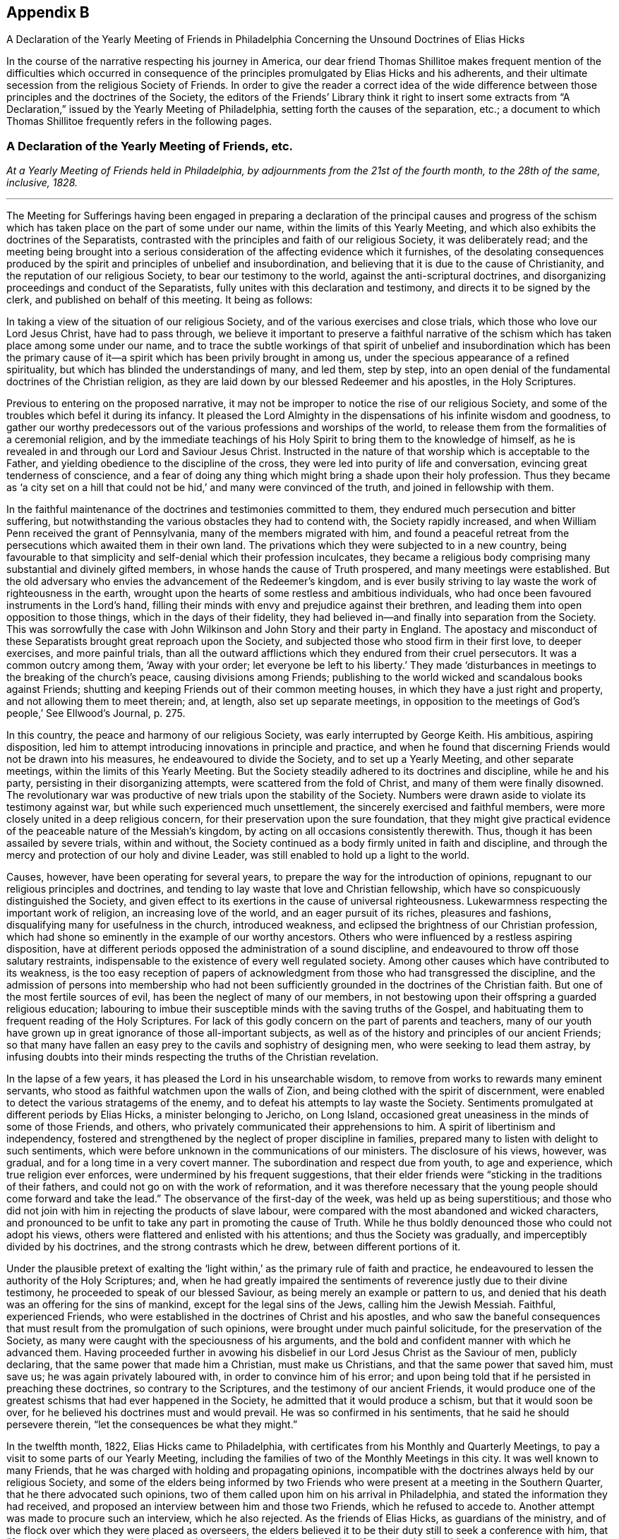 == Appendix B

[.chapter-subtitle--blurb]
A Declaration of the Yearly Meeting of Friends in Philadelphia
Concerning the Unsound Doctrines of Elias Hicks

In the course of the narrative respecting his journey in America,
our dear friend Thomas Shillitoe makes frequent mention of the difficulties which occurred
in consequence of the principles promulgated by Elias Hicks and his adherents,
and their ultimate secession from the religious Society of Friends.
In order to give the reader a correct idea of the wide difference
between those principles and the doctrines of the Society,
the editors of the Friends`' Library think it right to insert some extracts
from "`A Declaration,`" issued by the Yearly Meeting of Philadelphia,
setting forth the causes of the separation, etc.;
a document to which Thomas Shillitoe frequently refers in the following pages.

[.centered]
=== A Declaration of the Yearly Meeting of Friends, etc.

[.centered]
_At a Yearly Meeting of Friends held in Philadelphia,
by adjournments from the 21st of the fourth month,
to the 28th of the same, inclusive, 1828._

[.small-break]
'''

The Meeting for Sufferings having been engaged in preparing a declaration
of the principal causes and progress of the schism which has taken
place on the part of some under our name,
within the limits of this Yearly Meeting,
and which also exhibits the doctrines of the Separatists,
contrasted with the principles and faith of our religious Society,
it was deliberately read;
and the meeting being brought into a serious consideration
of the affecting evidence which it furnishes,
of the desolating consequences produced by the spirit
and principles of unbelief and insubordination,
and believing that it is due to the cause of Christianity,
and the reputation of our religious Society, to bear our testimony to the world,
against the anti-scriptural doctrines,
and disorganizing proceedings and conduct of the Separatists,
fully unites with this declaration and testimony,
and directs it to be signed by the clerk, and published on behalf of this meeting.
It being as follows:

In taking a view of the situation of our religious Society,
and of the various exercises and close trials,
which those who love our Lord Jesus Christ, have had to pass through,
we believe it important to preserve a faithful narrative of the
schism which has taken place among some under our name,
and to trace the subtle workings of that spirit of unbelief and insubordination which
has been the primary cause of it--a spirit which has been privily brought in among us,
under the specious appearance of a refined spirituality,
but which has blinded the understandings of many, and led them, step by step,
into an open denial of the fundamental doctrines of the Christian religion,
as they are laid down by our blessed Redeemer and his apostles, in the Holy Scriptures.

Previous to entering on the proposed narrative,
it may not be improper to notice the rise of our religious Society,
and some of the troubles which befel it during its infancy.
It pleased the Lord Almighty in the dispensations of his infinite wisdom and goodness,
to gather our worthy predecessors out of the various
professions and worships of the world,
to release them from the formalities of a ceremonial religion,
and by the immediate teachings of his Holy Spirit
to bring them to the knowledge of himself,
as he is revealed in and through our Lord and Saviour Jesus Christ.
Instructed in the nature of that worship which is acceptable to the Father,
and yielding obedience to the discipline of the cross,
they were led into purity of life and conversation,
evincing great tenderness of conscience,
and a fear of doing any thing which might bring a shade upon their holy profession.
Thus they became as '`a city set on a hill that could
not be hid,`' and many were convinced of the truth,
and joined in fellowship with them.

In the faithful maintenance of the doctrines and testimonies committed to them,
they endured much persecution and bitter suffering,
but notwithstanding the various obstacles they had to contend with,
the Society rapidly increased, and when William Penn received the grant of Pennsylvania,
many of the members migrated with him,
and found a peaceful retreat from the persecutions which awaited them in their own land.
The privations which they were subjected to in a new country,
being favourable to that simplicity and self-denial which their profession inculcates,
they became a religious body comprising many substantial and divinely gifted members,
in whose hands the cause of Truth prospered, and many meetings were established.
But the old adversary who envies the advancement of the Redeemer`'s kingdom,
and is ever busily striving to lay waste the work of righteousness in the earth,
wrought upon the hearts of some restless and ambitious individuals,
who had once been favoured instruments in the Lord`'s hand,
filling their minds with envy and prejudice against their brethren,
and leading them into open opposition to those things,
which in the days of their fidelity,
they had believed in--and finally into separation from the Society.
This was sorrowfully the case with John Wilkinson
and John Story and their party in England.
The apostacy and misconduct of these Separatists brought great reproach upon the Society,
and subjected those who stood firm in their first love, to deeper exercises,
and more painful trials,
than all the outward afflictions which they endured from their cruel persecutors.
It was a common outcry among them, '`Away with your order;
let everyone be left to his liberty.`' They made '`disturbances
in meetings to the breaking of the church`'s peace,
causing divisions among Friends;
publishing to the world wicked and scandalous books against Friends;
shutting and keeping Friends out of their common meeting houses,
in which they have a just right and property, and not allowing them to meet therein; and,
at length, also set up separate meetings,
in opposition to the meetings of God`'s people,`' See Ellwood`'s Journal, p. 275.

In this country, the peace and harmony of our religious Society,
was early interrupted by George Keith.
His ambitious, aspiring disposition,
led him to attempt introducing innovations in principle and practice,
and when he found that discerning Friends would not be drawn into his measures,
he endeavoured to divide the Society, and to set up a Yearly Meeting,
and other separate meetings, within the limits of this Yearly Meeting.
But the Society steadily adhered to its doctrines and discipline, while he and his party,
persisting in their disorganizing attempts, were scattered from the fold of Christ,
and many of them were finally disowned.
The revolutionary war was productive of new trials upon the stability of the Society.
Numbers were drawn aside to violate its testimony against war,
but while such experienced much unsettlement,
the sincerely exercised and faithful members,
were more closely united in a deep religious concern,
for their preservation upon the sure foundation,
that they might give practical evidence of the peaceable nature of the Messiah`'s kingdom,
by acting on all occasions consistently therewith.
Thus, though it has been assailed by severe trials, within and without,
the Society continued as a body firmly united in faith and discipline,
and through the mercy and protection of our holy and divine Leader,
was still enabled to hold up a light to the world.

Causes, however, have been operating for several years,
to prepare the way for the introduction of opinions,
repugnant to our religious principles and doctrines,
and tending to lay waste that love and Christian fellowship,
which have so conspicuously distinguished the Society,
and given effect to its exertions in the cause of universal righteousness.
Lukewarmness respecting the important work of religion, an increasing love of the world,
and an eager pursuit of its riches, pleasures and fashions,
disqualifying many for usefulness in the church, introduced weakness,
and eclipsed the brightness of our Christian profession,
which had shone so eminently in the example of our worthy ancestors.
Others who were influenced by a restless aspiring disposition,
have at different periods opposed the administration of a sound discipline,
and endeavoured to throw off those salutary restraints,
indispensable to the existence of every well regulated society.
Among other causes which have contributed to its weakness,
is the too easy reception of papers of acknowledgment
from those who had transgressed the discipline,
and the admission of persons into membership who had not been sufficiently
grounded in the doctrines of the Christian faith.
But one of the most fertile sources of evil, has been the neglect of many of our members,
in not bestowing upon their offspring a guarded religious education;
labouring to imbue their susceptible minds with the saving truths of the Gospel,
and habituating them to frequent reading of the Holy Scriptures.
For lack of this godly concern on the part of parents and teachers,
many of our youth have grown up in great ignorance of those all-important subjects,
as well as of the history and principles of our ancient Friends;
so that many have fallen an easy prey to the cavils and sophistry of designing men,
who were seeking to lead them astray,
by infusing doubts into their minds respecting the truths of the Christian revelation.

In the lapse of a few years, it has pleased the Lord in his unsearchable wisdom,
to remove from works to rewards many eminent servants,
who stood as faithful watchmen upon the walls of Zion,
and being clothed with the spirit of discernment,
were enabled to detect the various stratagems of the enemy,
and to defeat his attempts to lay waste the Society.
Sentiments promulgated at different periods by Elias Hicks,
a minister belonging to Jericho, on Long Island,
occasioned great uneasiness in the minds of some of those Friends, and others,
who privately communicated their apprehensions to him.
A spirit of libertinism and independency,
fostered and strengthened by the neglect of proper discipline in families,
prepared many to listen with delight to such sentiments,
which were before unknown in the communications of our ministers.
The disclosure of his views, however, was gradual,
and for a long time in a very covert manner.
The subordination and respect due from youth, to age and experience,
which true religion ever enforces, were undermined by his frequent suggestions,
that their elder friends were "`sticking in the traditions of their fathers,
and could not go on with the work of reformation,
and it was therefore necessary that the young people
should come forward and take the lead.`"
The observance of the first-day of the week, was held up as being superstitious;
and those who did not join with him in rejecting the products of slave labour,
were compared with the most abandoned and wicked characters,
and pronounced to be unfit to take any part in promoting the cause of Truth.
While he thus boldly denounced those who could not adopt his views,
others were flattered and enlisted with his attentions;
and thus the Society was gradually, and imperceptibly divided by his doctrines,
and the strong contrasts which he drew, between different portions of it.

Under the plausible pretext of exalting the '`light
within,`' as the primary rule of faith and practice,
he endeavoured to lessen the authority of the Holy Scriptures; and,
when he had greatly impaired the sentiments of reverence
justly due to their divine testimony,
he proceeded to speak of our blessed Saviour,
as being merely an example or pattern to us,
and denied that his death was an offering for the sins of mankind,
except for the legal sins of the Jews, calling him the Jewish Messiah.
Faithful, experienced Friends,
who were established in the doctrines of Christ and his apostles,
and who saw the baneful consequences that must result
from the promulgation of such opinions,
were brought under much painful solicitude, for the preservation of the Society,
as many were caught with the speciousness of his arguments,
and the bold and confident manner with which he advanced them.
Having proceeded further in avowing his disbelief
in our Lord Jesus Christ as the Saviour of men,
publicly declaring, that the same power that made him a Christian,
must make us Christians, and that the same power that saved him, must save us;
he was again privately laboured with, in order to convince him of his error;
and upon being told that if he persisted in preaching these doctrines,
so contrary to the Scriptures, and the testimony of our ancient Friends,
it would produce one of the greatest schisms that had ever happened in the Society,
he admitted that it would produce a schism, but that it would soon be over,
for he believed his doctrines must and would prevail.
He was so confirmed in his sentiments, that he said he should persevere therein,
"`let the consequences be what they might.`"

In the twelfth month, 1822, Elias Hicks came to Philadelphia,
with certificates from his Monthly and Quarterly Meetings,
to pay a visit to some parts of our Yearly Meeting,
including the families of two of the Monthly Meetings in this city.
It was well known to many Friends,
that he was charged with holding and propagating opinions,
incompatible with the doctrines always held by our religious Society,
and some of the elders being informed by two Friends
who were present at a meeting in the Southern Quarter,
that he there advocated such opinions,
two of them called upon him on his arrival in Philadelphia,
and stated the information they had received,
and proposed an interview between him and those two Friends,
which he refused to accede to.
Another attempt was made to procure such an interview, which he also rejected.
As the friends of Elias Hicks, as guardians of the ministry,
and of the flock over which they were placed as overseers,
the elders believed it to be their duty still to seek a conference with him,
that '`if any incorrect statement had been made, it might be speedily rectified,
or if true,
that he should be possessed of the concern and judgment of his
friends thereon.`' But after a time and place were fixed,
they failed in their brotherly attempt to obtain the proposed interview,
by his encouraging a number of his partizans to intrude themselves into the company.
The elders then addressed a letter to him,
declaring that they '`could not have religious unity with his conduct,
nor with the doctrines he was charged with promulgating.`' In a subsequent communication,
having the accounts of his unsoundness corroborated
by his public discourses in this city,
they state that they were '`fully and sorrowfully confirmed in the conclusion,
that he holds and is disseminating principles very different from
those which are held and maintained by our religious Society,
and that as he had closed the door against the brotherly
care and endeavours of the elders for his benefit,
and for the clearing our religious profession,
they think the subject ought to claim the weighty attention of his Friends at home.`'

From this period may be dated the regular organization of a party devoted to his interests.
Active exertions were used by those who have since stood
conspicuous among the promoters of the present separation,
to enlist every one they could, in favour of him and his opinions.
Unjust and unfounded representations were industriously spread throughout the Society,
in order to create a prejudice against those who could not conscientiously
approbate his conduct and anti-christian views,
especially against Friends in Philadelphia, who openly avowed their disunity with him.
Much animosity was manifested by his adherents,
and the false reports and opprobrious epithets,
applied to those who bore a faithful testimony against his principles and ministry,
gave ample proof of the origin and disorganizing tendency, of such doctrines.

Under these circumstances our Yearly Meeting convened in 1823.
Among the subjects which had claimed the attention of the Meeting for Sufferings,
they believed it proper as representatives of the Yearly Meeting,
to disclaim certain controversial essays, printed in a periodical paper at Wilmington,
Delaware, appearing to be written in the name of the Society,
but which contained sentiments incompatible with those it had always held and professed.
A short minute for the purpose was adopted and forwarded to the editor;
a few selections from the writings of Friends were
also prepared by a committee to accompany the minute,
showing our faith upon those controverted points of doctrine.
But the meeting deciding that the minute would be sufficient,
it was agreed to print the selections in a pamphlet, to be distributed to our members,
for the purpose of reminding them of those excellent
Christian principles which our forefathers held,
and suffered for.
When the minutes of the Meeting for Sufferings were read in the Yearly Meeting,
its authority to prepare those selections,
was questioned by some of those who have since separated from us;
many severe reflections were passed upon that body and much
disturbance created by the disaffected upon this occasion.
While some professed to admit,
that the sentiments contained in the extracts might be correct,
they unjustly charged the Meeting for Sufferings,
with attempting to impose a creed upon the Society;
others condemned the doctrines themselves, as contrary to Scripture,
reason and revelation,
although selected from works which had been repeatedly approved by the Society.
Great noise and confusion prevailed among them, and the meeting adjourned.
At the next sitting, one of the leaders of the disaffected party,
proposed that those extracts should be expunged from
the minutes of the Meeting for Sufferings;
but as this would have implied a disavowal of the doctrines they contained,
the meeting refused to accede to it.
The clamour and violence of the opposers was such,
that in order to obtain a state of quietude in the meeting,
Friends at length consented to direct the Meeting for Sufferings
to suspend the publication of the pamphlet,
which had been printed, and placed in the book room.
We have thought it right thus to rehearse the facts relating to this subject,
because they have been grossly misrepresented in various places,
and motives and designs attributed to Friends, which were not only untrue,
but absolutely unfounded.

Although the disaffected members denied the right of the Meeting for Sufferings
to prepare and publish extracts from the writings of our early Friends,
yet afterwards they themselves assumed the right of doing so,
and published a pamphlet of extracts,
the object of which was to support the doctrinal views of Elias Hicks.
In making their selections great injustice was done
to the authors from whose works they were taken,
material parts of sentences being omitted, and in some places words were introduced,
so as to change entirely the true meaning of the writer,
and even to make him contradict himself. In the progress
of this spirit of misrepresentation and division,
much labour was privately bestowed,
to convince individuals of the unsoundness of the doctrines preached by Elias Hicks,
and by some other ministers who had adopted his opinions,
and to show the desolating effects that would be produced by them upon the Society.
But such was the strength of prejudice against sound Friends,
that arguments or entreaties in most instances were unavailing,
and these endeavours to convince were often met with unkind reflections and criminations.

From the decided opposition which they had made to the dissemination of unsound principles,
it was apparent to the advocates of the '`new views,`' that the elders,
and members of the Meeting for Sufferings,
would present a great obstacle to their general adoption.
Unwearied efforts were therefore used to bring them into discredit,
and to alienate Friends from them; and after great exertion to accomplish this object,
a plan was projected for altering the discipline,
so as to make these appointments subject to frequent change.
Accordingly, in 1825, the project was introduced into one of the Quarterly Meetings,
where the disaffected party predominated, and a minute made,
'`contrary to the solid sense and judgment of many Friends,`' proposing
that all important appointments should be made for a limited time.
On its introduction to the Yearly Meeting, much discussion ensued,
in which the party urged their favourite measure, but the meeting decided,
that such a rule would be unsafe, and it was dismissed.

As a further means for spreading the views of the seceding party,
and giving strength to their cause, they widely circulated a volume of discourses,
delivered by Elias Hicks, in one of his visits within this Yearly Meeting,
which contain sentiments correspondent with those he had long been charged with holding,
directly repugnant to the glorious character of our Lord Jesus Christ,
as the Saviour and Redeemer of men, our Mediator and Advocate with the Father,
and also undervaluing the Holy Scriptures.
A periodical paper called the Berean, devoted to the same cause, was also set up,
and circulated among our members, in which was a series of essays,
openly attacking the acknowledged doctrines of Friends,
and tending to subvert their faith in the divinity of Christ,
and his propitiatory sacrifice for the sins of mankind;
by which we believe many have been turned into the paths of scepticism,
and thereby lost that true peace and assurance,
which are only found in the faith of the Gospel.
The lamentable effects of the principles disseminated by such publications,
became more and more obvious.
Accustomed to hear the sacred truths of Christian redemption called in question,
many lost that awe which those solemn subjects had heretofore inspired,
and allowed themselves the liberty of speaking upon
them in a light and very irreverent manner.
The arising and spreading of the power of Truth in our assemblies for divine worship,
was much obstructed by the spirit of unbelief;
and opposition increased among the disaffected to the administration of the discipline,
especially when it was likely to displace any of their own party.
In some meetings, where they had the control,
unjustifiable measures were adopted to promote party purposes,
thereby producing great distress and exercise to Friends.
Notwithstanding all their efforts,
they did not obtain that complete ascendency which their leaders anxiously desired.
Friends being enabled, through the merciful interposition of divine assistance,
to maintain their ground, with a good degree of firmness,
against the inroads of infidelity, and the flood of reproach and false accusations,
which was poured forth against them;
and the disaffected therefore determined to use some
further means to bring about a revolution.

[.offset]
+++[+++After some account of the Yearly Meeting held in Philadelphia, in 1827,
the "`Declaration`" proceeds:]

Having endeavoured to give a faithful narrative of some of the
prominent events which have marked the course of the present schism,
of which it is alleged that the promulgation of doctrines
subversive of the faith of our religious Society,
has been the primary cause,
it remains to exhibit these doctrines from works acknowledged by the Separatists,
and which they have widely circulated for the purpose of disseminating their views;
and also to contrast these doctrines,
with those which have been always held and professed by
the Society of Friends from its rise to the present day.
It should be distinctly recollected that in the first official document which they issued,
and in which they declare the grounds of their dissatisfaction with Friends,
the Separatists assert that '`doctrines held by one part of Society,
and which we believe to be sound and edifying,
are pronounced by the other part to be unsound and spurious.
From this has resulted a state of things,
that has proved destructive of peace and tranquillity,
and in which the fruits of love and condescension have been blasted,
and the comforts and enjoyments,
even of social interaction greatly diminished.`' The address containing this
declaration is signed by direction and on behalf of the meeting held on the 19th,
20th, and 21st of the fourth month, 1827,
by John Comly and nine other persons from different parts of our Yearly Meeting,
and we regard it as a candid acknowledgment that from those doctrines,
which Friends pronounce "`to be unsound and spurious,`" but which
the Separatists "`believe to be sound and edifying,`" have resulted
the difficulties in which the Society has been involved.

In their epistle issued in the sixth month following,
they further allege that '`faithful Friends in the ministry
were unjustly charged with preaching infidel doctrines,
denying the divinity of Christ,
and undervaluing the Scriptures.`' We know of no faithful
Friends against whom these charges have been advanced.
But there are those,
who not keeping in a state of humility and subjection to the cross of Christ,
which would have preserved them in the unity of the faith,
and in a willingness to endure suffering for the Gospel`'s sake,
have listened to the voice of the stranger, and being deceived by his transformations,
as the appearance of an angel of light,
they have by degrees lost their habitation in the blessed Truth,
and made shipwreck of faith and of a good conscience.
Some of these continuing to exercise the office of minister,
which they once acceptably occupied among us, have been led, step by step,
to broach doctrines which are subversive of the Christian faith,
and contrary to the doctrines and principles of our religious Society.
This defection, however, is not confined to those who were ministers,
but there are many others,
who hold and are engaged in propagating the same unsound sentiments.
Their various plans have been arranged and directed,
to procure the adoption of these sentiments, as the faith of the Society;
but disappointed at last by their failure,
and perceiving that Friends were increasingly alive to the importance
of preserving the Society from the dangerous effects of such doctrines,
the only alternative, in their view, was a complete severance from its communion.

We shall not attempt to trace their unsoundness through all its ramifications,
but we shall adduce evidence from their own works,
which we believe must conclusively prove,
that they deny the divinity of our Lord Jesus Christ,
that he is the Redeemer and Saviour of men,
our Propitiation and Mediator with the Father,
and also that they undervalue the Holy Scriptures.
The selections are chiefly taken from the discourses of Elias Hicks.
Most of their ministers inculcate the same opinions,
but we have confined ourselves to a few of those
discourses which are before the public in print.
Extracts are also made from the Berean,
periodical publication which the Separatists have circulated for several years,
as a standard work on the faith of the Society,
but which we believe has had a very pernicious effect
in leading astray many sincere-hearted people,
who were not aware of the poison that is insidiously conveyed through its pages.
This work, speaking of the volume of Elias Hicks`' discourses, already noticed, says,
'`it will make the traditional outside Christian startle, and the dreamers, high priests,
the scribes and pharisees of every denomination to gnash their teeth;
but the great body of the society on this continent,
of which this venerable minister is a member,
together with many other unshackled minds will set
their seals to the doctrines which it contains.
Vol. I. p. 398.`'

In accordance with this declaration,
several Monthly Meetings in which his adherents had the rule,
and who have since joined the new sect,
prepared and issued minutes expressive of their satisfaction with him and his doctrines.
But the attendance of Elias Hicks at the General Association of the Separatists,
held in this month at Green street, establishes beyond all doubt,
his unity with them in breaking their connection with the Society of Friends;
and by placing a record on their minutes of his presence,
and their satisfaction with his company, the Separatists, as a body,
have formally identified themselves with him and his anti-christian doctrines,
a declaration of which he openly made in very palpable terms,
in one of their largest meetings on the preceding day.

We shall proceed with the extracts,
commencing with their opinions respecting the Holy Scriptures:

Elias Hicks says, "`If the Scriptures were absolutely necessary,
he had power to communicate them to all the nations of the earth,
for he had his way as a path in the clouds:
he knows how to deal out to all his rational children.
But they were not necessary, and perhaps not suited to any other people,
than they to whom they were written.`"
Philadelphia Sermons, p. 119.

"`One would suppose that to a rational mind,
the hearing and reading of the instructive parables of Jesus would have
a tendency to reform and turn men about to truth and lead them on in it.
But they have no such effect.`"
Ibid. p. 129.

"`They have been so bound up in the letter, that they think they must attend to it,
to the exclusion of everything else.
Here is an abominable idol worship, of a thing without any life at all, a dead monument.`"
Ibid p. 139.

"`The great and only thing needful then is, to turn inward,
and turn our back upon the letter, for it is all shadow.`"
Ibid. p. 225.

"`Now the book we read in says, '`Search the Scriptures,`' but this is incorrect,
we must all see it is incorrect;
because we have all reason to believe they read the Scriptures,
and hence they accused Jesus of being an impostor.`"
Ibid. p. 314.

"`He +++[+++Jesus]
does not move us in the least degree to any book, or writing whatever,
but leaves everything outward entirely behind as having passed by,
for he abolished all external evidence,
as not being capable of bringing about salvation to the soul.`"
See Quaker; Elias Hicks`'s sermon, vol.
II. p. 264.

"`No experience will ever be worth any thing to us, which is not our own experience,
begotten through the influence of the blessed spirit of God.`"
N+++.+++ York Sermons, p. 123.

Thomas Wetherald, at an irregular meeting held at Green street, says,
"`And I want us therefore, in our investigation of spiritual things,
to bring spiritual evidence to prove spiritual truths.
Let us attend to spiritual reflections, and not be looking to the Scriptures,
and to the systems of men, and to the words of preachers;
for all these being of an external character, can only form an _ignis fatuus_,
which '`leads to bewilder and dazzles to blind.`'`" Quaker, vol. II. p. 217.

In accordance with the above sentiments concerning the Holy Scriptures, the Berean says,
"`In vain does any man quote the Scriptures as authority for his opinions;
for if they have not been immediately revealed to his own mind by the Holy Spirit,
they deserve no better name as it respects him, than speculations.`"
Vol. II. p. 211.

"`Those revelations were for other times and other states, and not for us.
They belong to those to whom they were immediately revealed.
And that, and only that, which is immediately revealed to us,
belongs in like manner to us and to us only.`"
Ibid. p. 212.

"`Now the revelations respecting the nature of god, which were made to the Israelites,
are true when viewed as in connection with,
and as having relation to their spiritual condition; but to any other state,
they are not true; therefore such revelations abstractedly taken,
are not true in themselves are not the truth of god.`"
Ibid. Vol. I. p. 403.

We could select many other passages derogatory to the Holy Scriptures,
but these are sufficient to show the contemptuous manner in which
they are spoken of by the Separatists and their ministers.
They assert that they are not necessary, and perhaps not suited to any other people,
than those to whom they were written; they are a thing without any life at all,
a dead monument, all shadow, upon which we should turn our backs;
that the direction of our Lord to search them is not correct;
that his parables have no such effect as a tendency
to reform and turn men about to Truth;
that in vain does any man quote the Scriptures as authority for his opinions;
that without immediate revelation they are no better than speculations;
that they only form an _ignis fatuus_ which leads to bewilder, and dazzles to blind;
that no experience will ever be worth anything to us which is not our own experience,
and that that only belongs to us which is immediately revealed to us;
and that the revelations which were made to the Israelites respecting the nature of God,
are not true in themselves; are not the truth of God.

We are not surprised that persons holding the opinions which they do,
relating to the great truths of Christian redemption,
should undervalue and endeavour to destroy the authority of the Holy Scriptures.
For so long as they are admitted to be a test of doctrine,
all their pretended revelations which contradict the testimony of the Sacred Record,
are properly condemned as '`unsound and spurious.`' But
we could not have supposed that at this enlightened day,
when their divine authority has been so abundantly confirmed,
by the accomplishment of the ancient prophecies,
and in the experience of the true Christian,
that any of the professed believers of the '`light within`' would dare to assert,
that those divine revelations respecting the nature of God, are not true in themselves,
are not the truth of God.
It is an affecting proof of the dreadful consequences
of a spirit of scepticism and unbelief,
that they should become so darkened as to speak in this irreverent
manner of those weighty truths revealed to the Lord`'s servants,
to whom he condescended to speak as face to face.

The Society of Friends have always fully believed in the
authenticity and divine authority of the Holy Scriptures,
and acknowledge them to be the only fit outward test of doctrines,
having been dictated by the Holy Spirit of God, which cannot err.
They are profitable for doctrine, for reproof, for correction,
for instruction in righteousness, that the man of God may be perfect,
thoroughly furnished unto all good works; and are able to make wise unto salvation,
through faith which is in Christ Jesus; and whatever any teach or do contrary thereto,
they reject as a delusion.
Under a profession of exalting the light of Christ as the immediate means of salvation,
which is a doctrine most fully believed by us, some have undervalued the Holy Scriptures,
as being unnecessary to the Christian.
It is contrary to the practice of the Society to speak of them in any such terms.
We esteem them a great blessing to the church,
and desire to cultivate feelings of gratitude to the Great Disposer of events,
for preserving them through various revolutions and vicissitudes,
being fully persuaded that the more we become obedient to
the manifestations of the light of Christ in the heart,
the more precious and valuable are those inestimable writings to us.

In proof that these have been the sentiments of the Society from the beginning,
we shall adduce the testimony of Robert Barclay and William Penn.
In his [.book-title]#Apology# for the principles and doctrines of the people called Quakers,
which we have always owned as a declaration of our faith, Robert Barclay says,

[quote]
____
In this respect above mentioned then,
we have shown what service and use the Holy Scriptures, as managed in and by the Spirit,
are of to the church of God; wherefore we do account them a secondary rule.
Moreover because they are commonly acknowledged by all to
have been written by the dictates of the Holy Spirit,
and that the errors which may be supposed by the injury of times to have slipped in,
are not such but that there is a sufficient clear testimony
left to all the essentials of the Christian faith;
we do look upon them as the only fit outward judge of controversies among Christians;
and that whatsoever doctrine is contrary unto their testimony,
may therefore justly be rejected as false.
And for our parts we are very willing that all our
doctrines and practices be tried by them;
which we never refused, nor ever shall, in all controversies with our adversaries,
as the judge and test.
We shall also be very willing to admit it as a positive certain maxim,
that whatsoever any do, pretending to the Spirit, which is contrary to the Scriptures,
be accounted and reckoned a delusion of the devil. --p. 99.
____

William Penn,
in his [.book-title]#Testimony to the Truth,# after stating
some groundless charges made against Friends,
respecting their belief in the Holy Scriptures, says,

[quote]
____
Whereas we in truth and sincerity believe them to be of divine authority,
given by the inspiration of God through holy men, they speaking or writing them,
as they were moved by the Holy Spirit;
that they are a declaration of those things most surely believed by the primitive Christians,
and that as they contain the mind and will of God, and are his commands to us,
so they in that respect are his declaratory word; and therefore are obligatory on us,
and are profitable for doctrine, reproof, correction and instruction in righteousness,
that the man of God may be perfect, and thoroughly furnished to every good work.
No, after all, so unjust is the charge +++[+++preferring our own books, etc.]
and so remote from our belief concerning the Holy Scriptures, that we both love, honour,
and prefer them, before all books in the world;
ever choosing to express our belief of the Christian faith and doctrine,
in the terms thereof, and rejecting all principles or doctrines whatsoever,
that are repugnant thereunto.
Nevertheless we are well persuaded,
that notwithstanding there is such an excellency in the Holy Scriptures,
as we have above declared, yet the unstable, and unlearned in Christ`'s school,
too often wrest them to their own destruction.
And upon our reflection on their carnal constructions of them,
we are made undervaluers of Scripture itself. But certain it is,
that as the Lord has been pleased to give us,
the experience of the fulfilling of them in measure,
so it is altogether contrary to our faith and practice,
to put any manner of slight or contempt upon them,
much more of being guilty of what maliciously is suggested against us;
since no society of professed Christians in the world,
can have a more reverent and honourable esteem for them than we have.
John 4:24, 16:8. Rom. 1:19. Luke 1:1-2. 2 Tim. 3:16,17. 2 Pet. 3:16.
--Vol. II. p. 878.
____

The Separatists would appear to be great advocates for divine revelation,
at the same time they declare that the revelations made to the
Lord`'s prophets respecting the divine nature are not true.
In reference to all such pretensions, William Penn says,

[quote]
____
That we renounce all fantastical, and whimsical intoxications,
or any pretence to the revelation of new matter in opposition to the ancient Gospel,
declared by Christ Jesus and his apostles;
and therefore not the revelation of new things,
but the renewed revelation of the eternal way of truth.
That this revelation is the life, virtue,
condition and very soul of the Gospel and second covenant.
--Vol. II. p. 48.
____

[.offset]
In the same essay:

[quote]
____
If you are led by the spirit of God, then are you sons of God;
let this suffice to vindicate our sense of a true and unerring rule, which we assert,
not in a way of derogation from those Holy Writings, which with reverence we read,
believe and desire always to obey the mind and will of God therein contained;
and let that doctrine be accursed that would overturn them.
--Ibid. p. 62.
____

It must be evident to every candid mind,
that the sentiments of the Separatists which we have quoted from their own works,
are at perfect variance with the doctrines of our
early Friends respecting the Holy Scriptures,
however they may endeavour to make the impression upon the public mind,
that they are one in faith with them.

In the next place we will show that they deny the miraculous conception of our Lord.

Elias Hicks says, "`Who was his father?
He was begotten of God.
We cannot suppose that it was the outward body of
flesh and blood that was begotten of God,
but a birth of the spiritual life in the soul.
We must apply it internally and spiritually.
For nothing can be a Son of God but that which is spirit,
and nothing but the soul of man is a recipient for the light and spirit of God.
Therefore nothing can be a Son of God but that which is immortal and invisible.
Nothing visible can be a Son of God.
Every visible thing must come to an end, and we must know the mortality of it.
Flesh and blood cannot enter into heaven.
By the analogy of reason, spirit cannot beget a material body,
because the thing begotten, must be of the same nature with its father.
Spirit cannot beget any thing but spirit; it cannot beget flesh and blood.
No my friends it is impossible.`"
Philadelphia Sermons, p. 10.

"`'`Now in his creed +++[+++the bishop of Rome]
to which he made all the nations of Europe bow by the dint of the sword,
was this of the miraculous birth, therefore all children for several hundred years,
were brought up, and educated in this belief,
without any examination in regard to its correctness.
Finding this to be the case,
I examined the accounts given on this subject by the four evangelists,
and according to my best judgment on the occasion,
I was led to think there was considerable more Scripture
evidence for his being the son of Joseph,
than otherwise,`" etc.
Letter of Elias Hicks to T. Willis.

The Berean says, "`The flesh was made, not begotten,
for the Word which is spiritual to appear in.
A body you have prepared me.
This does not convey to my mind,
the most distant idea of the body of Christ being begotten of God.`"
Vol. II p. 27.

In these passages the miraculous conception of the body of Jesus Christ,
by the overshadowing of the Holy Spirit, is plainly denied;
as such unworthy sentiments are contrary to the declaration of Holy Scripture,
we regard them as the '`spurious`' doctrines of infidelity or unbelief.

The succeeding extracts from the public printed discourses of the Separatists,
clearly prove their denial of the divinity of our Lord Jesus Christ,
his propitiatory sacrifice for the sins of mankind,
and degrade him to a level with his creature man, liable to be lost,
and standing in need of salvation as he does.

Elias Hicks says, "`For he +++[+++Jesus Christ]
had read the law and understood it,
because he was faithful to the manifestation of light; and it was dispensed to him,
in proportion to his necessity to understand the law.
For he had not more given him than would enable him to fulfill it,
the same as the other Israelites; for if he had more,
he could not be an example to them.`"
Wilmington sermon; Quaker, vol. I. p. 193.

"`We must turn our back upon them, and come home to the light of God in us;
for it is the same spirit and life that was in Jesus Christ the Son of God.
We need not say that it is his spirit, but only that it is the same spirit,
a portion of which was in him; because as reasonable beings,
we must always take things rationally.`"
Ibid. p. 197.

"`And what encouragement my friends we receive through this medium,
when we are brought by the light into a feeling of unity with our great pattern,
Jesus Christ, and with God our Creator, O see how we come up into an equality with him.`"
Darby, ibid. p. 13.

"`And we derive a portion of the same +++[+++spirit]
which is able to save the soul if properly obeyed.
Here now he was put upon a level;`" etc.
Ibid. p. 17.

"`Here we find that the Son of God saw no alternative;
for if he gave up his testimony in order to save his natural life,
he could not be saved with God`'s salvation:
hence he surrendered to the divine will rather than to lose
his standing and favour with his Almighty Father;
and what a blessed example it was.`"
Ibid. p. 16.

"`He was tempted in all points as we are.
Now how could he be tempted,
if he had been fixed in a state of perfection in which he could not turn aside.
Can you suppose as rational beings, that such a being could be tempted?
No, not any more than God Almighty could be tempted.
Perfection is perfection, and cannot be tempted.
It is impossible.`"
Philadelphia Sermons, p. 253.

It would follow from this argument that Elias Hicks does
not believe that our blessed Lord was perfect.

"`Every Christian must come up under the influence of the same
light that guided Jesus Christ--that Christ that was his Saviour,
and Preserver; and that power which enabled him to do his work,
will enable us to come on in the same path.`"
Quaker, vol. I. p. 44.

"`I don`'t want to express a great many words,
but I want you to be called home to the substance.
For the Scriptures and all the books in the world can do no more.
Jesus could do no more than to recommend to this comforter, which was this light in him.`"
Ibid. p. 40.

"`He never directed to himself but all he wanted
was to lead their minds to the spirit of Truth,
to the light within, and when he had done this, he had done his office.`"
Ibid. p. 47.

"`If we believe that God is equal and righteous in all his ways,
that he has made of one blood all the families that dwell upon the earth,
it is impossible that he should be partial,
and therefore he has been as willing to reveal his will to every creature,
as he was to our first parents, to Moses and the prophets,
to Jesus Christ and his apostles.
He never can set any op these above us, because if he did he would be partial.`"
Philadelphia Sermons, p. 292.

"`From what Jesus himself said, he was not God.`" N. York Sermons, p. 96.

"`He was only an outward Saviour, that healed their outward diseases,
and gave them strength of body to enjoy that outward good land.
This was a figure of the great Comforter, which he would pray the Father to send them;
an inward one, that would heal all the diseases of their souls,
and cleanse them from all their inward pollutions, that thing of God,
that thing of eternal life.
It was the soul that needed salvation, but this no outward Saviour could do,
no external Saviour could have any hand in it.`"
Philadelphia Sermons, p. 50.

"`The apostle had allusion to that perfect righteousness
which is the immediate saviour in the soul,
Christ within the hope of glory;
but it was not that outward Jesus Christ that was the hope of glory.`"
Quaker, vol. I. p. 164.

"`It +++[+++the light]
is truly God in man; for as he fills all things,
he cannot be located in any thing which is capable of being located,
because to suppose that all the fulness of God was in Christ,
is to take him out of every other part of the world.`"
Ibid. p. 166.

"`Oh dearly beloved friends, young and old,
may you gather deeper and deeper to that which is within the veil,
where we may have access to our God without any mediator.`"
Quaker, vol. II. p. 277.

The preceding selections have all been taken from the discourses of Elias Hicks.

Edward Hicks, at the Green street meeting, says, "`I ask then the question,
how did he +++[+++Jesus Christ]
leave the bosom of his Father?
Can we form no other idea than that of a corporeal being, leaving a located place,
somewhere above the clouds, and coming down to this earth?
Is this the coming into the world that is meant?
I want us to go deeper--to come to the spirituality of these things,
and to recognize a spiritual saviour, rather than an outward and corporeal one.
Because it is only a spiritual one that can save us from sin.
That animal body that appeared at Jerusalem, had its use and day,
but the spirit that was clothed upon by the fulness of divine power,
this was the Saviour--this is the Saviour to whom I look for salvation,
and not by any means to any thing outward or corporeal.`"
Quaker, vol.
II. p. 151.

This declaration corresponds with others which we have quoted,
and is a virtual denial that Jesus Christ who appeared at Jerusalem,
is the Saviour of men.
The term "`animal body,`" used to designate our Lord, is irreverent,
and unbecoming a creature dependent upon him for salvation.

The Berean says, "`We read that the Word was in the beginning with God, and was God;
and respecting the Son we read, this day have I begotten you;
before this day then the Son could not have existed.
How therefore is the Son from everlasting?`"
Vol. I. p. 296.

"`In what manner then, or by what means was he made more than man?
I answer by the same means, and in the same manner,
that every other righteous undefiled man is raised above the mere human character;
that is to say by the power and spirit of God the Father.`"
Vol. II. p. 258.

"`Will it be presumed, that God whom the heaven of heavens cannot contain,
whose presence fills the whole universe, abode in his fulness literally in the man Jesus?
Can it be supposed, that he of whom it is declared, that he was limited in knowledge,
power and action, possessed absolutely the spirit of God without measure?
I believe not.`"
Ibid. p. 259.

"`He was but an instrument and servant of God,
but more dignified and glorious than any other that had ever appeared in the world.`"
Ibid.

"`The Christ then which it concerns us to have an interest in,
is not that outward manifestation which was limited
in its operations to a small province--a single nation,
and to this day known only by history to a few,`" etc.
Ibid. vol. II. p. 21.

"`But the manifestation to us is inward, and they +++[+++primitive Friends]
believe that is the Christ within, and not the Christ without,
on which is founded their hope of glory.`"
Vol. II. p. 84.

In his attack upon the '`doctrines of friends`' the berean says,
"`the doctrine therefore contained in the chapter under review,
ascribing a proper divinity to Jesus Christ,
making him the foundation of every christian doctrine,
asserting that '`the divine nature essentially belonged
to him,`' and constituting him a distinct^
footnote:[Note.--"`The reader is requested to take notice that the word
distinct is not used by me in the case to which it is here,
and in several other places, applied by the Berean.`"
E+++.+++ Bates`'s Reply.]
object of faith and worship, is not only anti-scriptural,
but opposed to the simplest principles of reason;
and is in short among the darkest doctrines that
has ever been introduced into the Christian church.`"
Vol. II. p. 259.

We are not left to conjecture the opinions of those who have separated from us,
respecting our Lord Jesus Christ,
nor to draw our conclusions from a few isolated expressions;
their views upon the subject are delivered in unequivocal terms,
and are diffused through most of their discourses and writings.
By the extracts we have made from the discourses of Elias
Hicks and the doctrinal publications of the Separatists,
it is plain that they directly assert,
that it is impossible for spirit to beget a material body--that
they cannot suppose that the body of Jesus Christ was begotten
of God that before the day in which it was declared,
I have begotten you,
the Son of God could not have existed--that nothing visible can be a Son of God
that he had no more light given him than would enable him to fulfill the law,
the same as the other Israelites--that he was but an instrument and servant of
God--that he was raised above the mere human character by the same means,
and in the same manner,
that every other righteous man is--that he was put upon a level
with us--that God who is equal and righteous in all his ways,
never can set him above us,
because if he did he would be partial--that Christ was the Saviour
of Jesus Christ--that we need not say that it is his spirit,
but only that it is the same spirit,
a portion of which was in him--that we come up into an equality with him--that Jesus
could do no more than to recommend to the Comforter--that when he had done this,
he had done his office--that he never directed to
himself--that he was only an outward Saviour,
a figure of the Comforter--it was the soul that needed salvation,
but this no outward Saviour could do,
no external Saviour could have any hand in it--that Jesus Christ was not the
hope of glory--that it is not that outward manifestation which it concerns us
to have an interest in--that to suppose that all the fulness of God was in Christ,
is to take him out of every other part of the world
that it is declared he was limited in knowledge,
power and action--that they believe not that he possessed
the spirit of God without measure--that he was not God--that
we may have access to God without any mediator--and lastly,
that ascribing a proper divinity to Jesus Christ,
making him the foundation of every Christian doctrine,
and asserting that the divine nature essentially belonged to him,
is among the darkest doctrines that have ever been introduced into the Christian church.

On the offering of our Lord upon the cross as a sacrifice for sin, Elias Hicks remarks:

"`But I do not consider that the crucifixion of the
outward body of flesh and blood of Jesus on the cross,
was an atonement for any sins but the legal sins of the Jews,`" etc.--"`Surely is it
possible that any rational being that has any right sense of justice or mercy,
that would be willing to accept forgiveness of his sins on such
terms!! Would he not rather go forward and offer himself wholly
up to suffer all the penalties due to his crimes,
rather than the innocent should suffer?
No--was he so hardy as to acknowledge a willingness to be saved through such a medium,
would it not prove that he stood in direct opposition
to every principle of justice and honesty,
of mercy and love, and show himself to be a poor selfish creature,
and unworthy of notice!!!`" Elias Hicks`'s letter to N. Shoemaker.

He further says: "`Did Jesus Christ the Saviour ever have any material blood?
Not a drop of it, my friends, not a drop of it.
That blood which cleanses from all sin, was the life of the soul of Jesus.`"
Quaker, vol. I. p. 41.

"`And there is nothing but a surrender of our own will,
that can make atonement for our sins.`"
Ibid. p. 196.

"`Nothing can atone for sin but that which induced us to sin.`"
Vol. II. p. 271.

"`And what are we to do?
We are to give up this life +++[+++our will]
to suffer and die upon the cross; for this is the atonement for all our sins.`"
Ibid, p. 272.

At the Green street meeting Edward Hicks says: "`His work, he +++[+++Jesus Christ]
declared to be finished previous to his being crucified in that outward body.
Therefore what must we suppose will become of the doctrine,
so generally received in the Christian world,
that one of the main purposes of his mission,
was for him to suffer in that outward body without the gates of Jerusalem,
as a propitiatory sacrifice for the sins of the whole world?
Here is a difficulty: for he positively declares that he had glorified his Father,
and finished the work that the Father had given him to do.
Now it must follow as a rational and clear conclusion, to every intelligent mind,
that he must have told the truth or an untruth.
If he told the truth,
then he had finished the work which his heavenly Father had given him to do;
and if he told an untruth, the work must have been yet to do.
But I am not not disposed to believe this.
I do believe in the truth of the emphatic testimony of the Saviour himself,
I have finished the work, and therefore that his sufferings in the outward body,
were never incorporated in the original design of
the blessed Saviour`'s coming into the world.`"
Quaker, vol. II. p. 162.

"`But my friends,
the inward suffering of the immortal soul is infinitely superior to all outward sufferings.
And if sin is atoned for in our souls,
it will require a sacrifice proportionable to that which is to be benefited by it.
So that I apprehend, under this spiritual dispensation and day of light,
there must be a spiritual and inward sacrifice for our sins.`"
Ibid. p. 163.

The Berean says:
"`Whatever redemption therefore was effected by the outward flesh and blood of Christ,
it could not in the nature of things be any thing else than an outward redemption.`"
Vol. II. p. 52.

"`'`And have we not reason to hope that the day is
not far distant when the absurd and pernicious idea,
that the imputed righteousness of another, is the ground of our acceptance with God,
will be found but in the pages of the historian,
when tracing the fruits of that lamented apostacy which early overtook Christendom.`"
Ibid. p. 333.

By these extracts we may perceive that Elias Hicks and his adherents deny the propitiatory
sacrifice of our blessed Saviour upon the cross for the sins of the whole world,
and consider that a willingness to be saved through such a medium
is in direct opposition to every principle of justice and honesty,
of mercy and love, and betrays a poor selfish disposition, unworthy of notice.
They believe that his sufferings in the outward body,
were never incorporated in the original design of his coming into the
world--that whatever redemption was effected by those sufferings,
it was only an outward redemption,
and confined exclusively to the legal sins of the Jews;
and in their opinion the sacrifice of the will is the only atonement
for all the sins now committed--that nothing can atone for sin,
but that which induced us to sin.

This doctrine, as it is contrary to the Holy Scriptures, so it is not,
and never was the faith of the Society of Friends.
We believe that nothing man can do, or suffer, will atone for, or cancel his sins.
They are remitted by the mercy of God, through Christ Jesus our Lord,
for the sake of the sufferings and death of Christ,
and it is the power and efficacy of that propitiatory offering,
upon faith and repentance,
that justifies both Jews and Gentiles from the sins that are past;
and it is the power of Christ`'s spirit in our hearts,
that purifies and makes us acceptable before God.
'`Being justified freely by his grace, through the redemption that is in Jesus Christ;
whom God has set forth to be a propitiation through faith in his blood,
to declare his righteousness for the remission of sins that are past,
through the forbearance of God; to declare I say at this time his righteousness;
that he might be just and the justifier of him which believes
in Jesus.`' '`But God commends his love towards us,
in that while we were yet sinners, Christ died for us.
Much more then being now justified by his blood, we shall be saved from wrath through him.
For if when we were enemies, we were reconciled to God by the death of his Son,
much more being reconciled, we shall be saved by his life.
And not only so, but we also joy in God,
through our Lord Jesus Christ by whom we have now received the atonement.`'

Not only do the Separatists deny the universal efficacy of the offering of our Lord,
and term the imputation of his righteousness as the ground
of our acceptance a pernicious and absurd idea,
but they appear to rejoice in the hope, that the doctrine will be discarded,
as the fruit of the apostacy from the Christian faith.
Believing as we do, that it is only as we come to be divested of our own righteousness,
and of all confidence in it,
and through divine mercy clothed upon with the righteousness of Christ,
that any can have a firm ground whereon to rest their hope of salvation,
we sincerely deplore the delusion of those,
who thus wantonly deprive themselves of that hope, which makes not ashamed,
and enters within the veil.

We think that every candid dispassionate inquirer after Truth,
who sincerely believes the testimony of the Sacred Records,
must be convinced that many of the passages which
we have quoted from the discourses of Elias Hicks,
and the periodical works of the Separatists,
inculcate doctrines of infidelity--that they do deny
the divinity of our Lord and Saviour Jesus Christ,
and the universal efficacy of his most satisfactory
sacrifice for sin without the gates of Jerusalem,
and also undervalue,
and tend to destroy all confidence in the authority of the Holy Scriptures.
Such doctrines, we feel it an incumbent duty,
to pronounce to be unsound and anti-christian,
and contrary to the faith which we have always held and promulgated to the world,
ever since we have been a people.

For we have always professed and sincerely believed,
that our Lord Jesus Christ was miraculously conceived of the Holy Spirit,
and born of the Virgin Mary--that God gave not the spirit by measure unto him,
but that all the fulness of the Godhead dwelt in him bodily,
and of his fulness have all we received,
and grace for grace--that he was given for God`'s salvation to the ends of the earth,
for Gentiles as well as Jews,
and that no man comes unto the Father but by him--that
he was tempted in all points as we are,
yet without sin,
the prince of this world having no part in him--that he wrought many mighty
miracles--that he bore our sins in his own body upon the tree,
that we being dead to sin,
might live unto righteousness--that he laid down his life for the sheep,
that he by the grace of God, should taste death for every man;
and he is therefore the propitiation for our sins, and not for ours only,
but for the sins of the whole world--that he was
buried in the sepulchre of Joseph of Arimathea,
rose again from the dead the third day,
and his body saw no corruption--that he discovered
himself to his disciples for the space of forty days,
ascended up on high, and now sits at the right hand of God, our glorious Mediator,
Intercessor, and Advocate with the Father.
He is that living, eternal Word that was in the beginning with God, and was God;
by him were all things created that are in heaven and that are in earth,
visible and invisible, whether they be thrones or dominions, or principalities or powers,
all things were created by him and for him; and he is before all things,
and by him all tilings consist.
He is now come in spirit,
and by his divine light with which he enlightens every man that comes into the world,
he manifests and reproves for sin, and as he is obeyed, purifies the heart,
and completes the work of sanctification and justification;
and thus prepares the soul to receive that crown of everlasting glory,
which he will give to all them that love and serve him in sincerity and truth.

This has been our religious belief from the rise of the Society to the present day,
in confirmation of which we shall adduce some testimonies from the writings of Friends,
given forth at different periods.

[.offset]
George Fox, in a paper which he wrote, says:

[quote]
____
Christ took upon him the seed of Abraham,
he does not say the corrupt seed of the Gentiles; so according to the flesh,
he was of the holy seed of Abraham and David;
and his holy body and blood was an offering and a
sacrifice for the sins of the whole world,
as a lamb without blemish, whose flesh saw no corruption.
By the one offering of himself, in the new testament or new covenant,
he has put an end to all the offerings and sacrifices among the Jews in the old testament.
Christ the holy Seed, was crucified, dead and buried, according to the flesh,
and raised again the third day, and his flesh saw no corruption.
Though he was crucified in the flesh, yet quickened again by the Spirit,
and is alive and lives forevermore,
and has all power in heaven and in earth given to him, and reigns over all,
and is the one Mediator between God and man, even the man Christ Jesus. --Vol. II. p. 384.
____

[.offset]
In an essay entitled _The Royal Law of God Revived_, he also says,

[quote]
____
And further says the apostle in 1 John 1:1-2,
"`We have an advocate with the Father,
Jesus Christ the righteous; and he is the propitiation for our sins,
and not for ours only, but for the sins of the whole world.`" Now mark,
this is a large word for all people to take notice of,
that Jesus Christ is the propitiation for the sins of the whole world.
Therefore every one of you in your own particulars, know this,
that Christ Jesus who is crowned with glory and honour, did taste death for every man;
mark, for every man; and whosoever denies this doctrine is an antichrist;
and preaches another, is a false preacher and seducer,
and brings people to trouble and loss from that which is right and their due,
in which is their satisfaction.
So these are universal things to all mankind,
whereby all mankind might come out of the earthly old Adam,
in the fall and transgression, to Him that has died for them all, and purchased them all,
and tasted death for all, and enlightens them all, and gave his grace to them all;
and he wills that all might be saved, and come to the knowledge of the truth of Christ,
who does this.
And whoever teaches another doctrine, brings people into sects and confusions,
to destroy one another, where they have not natural affections,
and will do that to another, which they would not have others do unto them,
who break the bonds thereby of civil commerce among mankind; and the religions, ways,
and worships of all such, are no worships, religions, nor ways to god,
but set up by a dark peevish spirit, by which they destroy one another,
which are God`'s creatures, about them: all which came from him who is out of the truth,
whom christ came to destroy. --p. 19.
____

[.offset]
In his answer to all such as falsely say, the Quakers are no Christians,
he has this declaration:

[quote]
____
We believe concerning God the Father, Son and Spirit,
according to the testimony of the Holy Scriptures,
which we receive and embrace as the most authentic
and perfect declaration of Christian faith,
being indited by the Holy Spirit of God, that never errs; 1st,
that there is one God and Father, of whom are all things; 2ndly,
that there is one Lord Jesus Christ, by whom all things were made, John i. and xvii.
Rom. ix.
who was glorified with the Father before the world began, who is God over all,
blessed forever, John xiv.
That there is one Holy Spirit, the promise of the Father and the Son,
and leader and sanctifier and comforter of his people, 1 John v. And we further believe,
as the Holy Scriptures soundly and sufficiently express, that these three are one,
even the Father, the Word and Spirit. --p. 27.
____

[.offset]
Robert Barclay, in his Apology, says:

[quote]
____
For the infinite and most wise God, who is the foundation,
root and spring of all operation, has wrought all things by his eternal Word and Son.
This is that Word that was in the beginning with God and was God,
by whom all things were made, and without whom was not any thing made that was made.
This is that Jesus Christ, by whom God created all things,
by whom and for whom all things were created that are in heaven and in earth,
visible and invisible, whether they be thrones or dominions, or principalities or powers,
Col. 1:16, who therefore is called the First born of every creature,
ver. 15. As then that infinite and incomprehensible Fountain of life and
motion operates in the creatures by his own eternal word and power,
so no creature has access again unto him, but in and by the Son,
according to his own express words, no man knows the Father but the Son,
and he to whom the Son will reveal him. Matt. 11:27.
Luke 10:22. And again he himself says, I am the way,
the truth and the life; no man comes unto the Father but by me, John 14:6.
Hence he is fitly called the Mediator between God and man:
for having been with God from all eternity, being himself god,
and also in time partaking of the nature of man,
through him is the goodness and love of God conveyed to mankind,
and by him again man receives and partakes of these mercies.
--Apology, p. 41.
____

[.offset]
William Penn,
in [.book-title]#A Serious Apology for the Principles and Practices
of the Quakers,# has this concise confession of Faith:

[quote]
____
We do believe in one only Holy God Almighty, who is an eternal Spirit,
the Creator of all things.
And in one Lord Jesus Christ, his only Son and express image of his substance;
who took upon him flesh and was in the world, and in life, doctrine, miracles, death,
resurrection, ascension and mediation, perfectly did, and does continue to do,
the will of god; to whose holy life, power, mediation, and blood,
we only ascribe our sanctification, justification, redemption, and perfect salvation.
And we believe in one holy Spirit,
that proceeds and breathes from the Father and the Son,
as the life and virtue of both the Father and the Son;
a measure of which is given to all to profit with; and he that has one has all,
for these three are one, who is the Alpha and Omega, the first and the last,
God over all, blessed forever, amen.
--Vol. II. p. 66.
____

[.offset]
In his [.book-title]#Primitive Christianity Revived,# William Penn declares:

[quote]
____
We do believe that Jesus Christ was our holy sacrifice, atonement and propitiation;
that he bore our iniquities,
and that by his stripes we were healed of the wounds Adam gave us in his fall;
and that God is just in forgiving true penitents upon the credit
of that holy offering Christ made of himself to God for us;
and that what he did and suffered, satisfied and pleased God,
and was for the sake of fallen man, that had displeased God:
and that through the offering up of himself once for all, through the Eternal Spirit,
he has forever perfected those (in all times) that were sanctified,
who walked not after the flesh but after the Spirit. Rom. 8:1.
Mark that.
--Vol. II. p. 867.
____

[.offset]
Richard Claridge on justification says:

[quote]
____
In a word, if justification be considered in its full and just latitude,
neither Christ`'s work without us, in the prepared body, nor his work within us,
by his Holy Spirit, are to be excluded;
for both have their place and service in our complete and absolute justification.
By the propitiatory sacrifice of Christ without us, we, truly repenting and believing,
are through the mercy of God,
justified from the imputations of sins and transgressions that are past,
as though they had never been committed; and by the mighty work of Christ within us,
the power, nature, and habits of sin are destroyed; that as sin once reigned unto death,
even so now grace reigns, through righteousness, unto eternal life,
by Jesus Christ our Lord.
And all this is effected, not by a bare or naked act of faith, separate from obedience,
but in the obedience of faith;
Christ being the author of eternal salvation to none but those that obey him. --p. 79.
____

[.offset]
The Society of Friends published a declaration of its faith in the year 1693,
from which we extract the following:

[quote]
____
We sincerely profess faith in God, by his only begotten Son Jesus Christ,
as being our light and life, our only way to the Father, and also our only Mediator,
and Advocate with the Father.
That God created all things, he made the worlds, by his Son Jesus Christ,
he being that powerful and living Word of God, by whom all things were made;
and that the Father, the Word and Holy Spirit are one, in divine being inseparable,
one true, living and eternal God, blessed forever.
Yet that this Word, or Son of God, in the fulness of time, took flesh,
became perfect man, according to the flesh,
descended and came of the seed of Abraham and David,
but was miraculously conceived by the Holy Spirit, and born of the Virgin Mary;
and also further declared powerfully to be the Son of God,
according to the spirit of sanctification by the resurrection from the dead.

That in the Word, or Son of God, was life, and the same life was the light of men;
and that he was that true light which enlightens every man coming into the world;
and therefore that men are to believe in the light,
that they may become the children of the light.
Hereby we believe in Christ the Son of God, as he is the light and life within us;
and wherein we must needs have sincere respect, and honour to, and belief in, Christ,
as in his own unapproachable and incomprehensible glory and fulness,
as he is the fountain of life and light and giver thereof unto us; Christ as in himself,
and as in us being not divided.

That as man, Christ died for our sins,
rose again and was received up into glory in the heavens; he having in his dying for all,
been that one great, universal offering and sacrifice for peace, atonement,
and reconciliation between God and man, and he is the propitiation,
not for our sins only, but for the sins of the whole word.
We were reconciled by his death, but saved by his life.

That Jesus Christ who sits at the right hand of the throne of the Majesty in the heavens,
yet he is our king, high priest and prophet in his church, a minister of the Sanctuary,
and of the true tabernacle which the Lord pitched, and not man.
He is intercessor and advocate with the Father in heaven,
and there appearing in the presence of God for us,
being touched with the feeling of our infirmities, sufferings and sorrows.
And also by his spirit in our hearts, he makes intercession according to the will of God,
crying Abba, Father.

That the Gospel of the grace of God should be preached in the name of the Father,
Son and Holy Spirit, being one in power, wisdom and goodness, and indivisible,
or not to be divided in the great work of man`'s salvation.

We sincerely confess and believe in Jesus Christ, both as he is true God,
and perfect man;
and that he is the author of our living faith in the power and goodness of God,
as manifested in his Son Jesus Christ,
and by his own blessed spirit or divine unction revealed in us,
whereby we inwardly feel and taste of his goodness, life and virtue;
so as our souls live and prosper by and in him;
and the inward sense of this divine power of Christ, and faith in the same,
and this inward experience, is absolutely necessary to make a true, sincere,
and perfect Christian in spirit and life.

That divine honour and worship is due to the Son of God;
and that he is in true faith to be prayed unto, and the name of the Lord Jesus Christ,
called upon, as the primitive Christians did,
because of the glorious union or oneness of the Father and the Son;
and that we cannot acceptably offer up prayers and praises to God,
nor receive a gracious answer, or blessing from God,
but in and through his dear Son Christ.
See Sewel`'s History, p. 499.
____

Besides the palpable errors we have enumerated,
Elias Hicks and his adherents deny that mankind sustain
any loss through the fall of Adam,^
footnote:[See Quaker 1 vol. p. 183. and Phil. Ser. p. 66.]
asserting that children come into the world precisely in the condition he did.^
footnote:[Phil. Ser. p. 163, 166, 257, 258.]
They also deny the existence of any evil spirit by which man is tempted,
distinct from his own propensities.
"`Heaven,`" they say, "`is a state, and not a place by any means.`"^
footnote:[New York Ser. p. 93.]
"`Belief,`" with them, "`is no virtue, and unbelief no crime:`"^
footnote:[Quaker 1 vol. 146.]
and however at times they may make high pretensions to the divine light,
it is evident that the guide which they follow is their own benighted reason.

Elias hicks says, "`in those things which relate to our moral conduct,
we all have understandings alike, as reasonable beings;
and we know when we do wrong to our fellow creatures;
we know it by our rational understanding--we need
no other inspiration than reason and justice.`"
Again: "`If we transgress against God, or even against our fellow creatures,
the act has its adequate reward,
and it will make us sorry for what we have done--that is we shall be losers by it,
and gain nothing, for no man shall gain by doing evil.`"
"`He +++[+++the Almighty]
has set good and evil before us, and left us to elect for ourselves.`"
Quaker, vol.
II. p. 2.58. 9.

As regards morality, they need no other revelation than reason and justice,
and when we transgress against God, the act will make us sorry for what we have done,
that is we shall be losers, and gain nothing.
While they speak much of the necessity of divine revelation,
reason is held up as the "`balancing and comparing
principle,`" by which we are to test those revelations,
and decide whether they are '`imprudent,`' or '`counterfeit.`"^
footnote:[New York and Phil.
Ser. p. 90, 13, 208.]
A simple and child-like reliance upon that faith which is
of the operation of the Holy Spirit of God is thus disregarded,
and the proud reason of man exalted into the seat of judgment.
We need not therefore be surprised at the unsound opinions which they entertain,
the contemptuous manner in which they treat the inspirations of the Holy Spirit,
contained in the Scriptures of Truth,
and the very irreverent and unworthy sentiments respecting
the blessed Saviour and Redeemer of men,
with which their discourses and writings abound, as if it were a chief object,
to decry the Holy Scriptures, and to degrade the Lord of life and glory.

The contrast between the Christian principles of our religious Society,
and those held by the Separatists,
who have adopted the anti-scriptural sentiments of Elias Hicks,
must be strikingly obvious to every unprejudiced mind.
The sorrowful effects of these principles in deranging the order and subordination
necessary to the well-being of our religious Society,
the disunity and discord produced by them in meetings and in families,
have been very fully developed in the last five years,
not only within the limits of this Yearly Meeting, but also in many other parts.
We believe it right to bear our decided testimony against such principles,
as tending to destroy all faith in the fundamental doctrines of the Christian religion,
and to break asunder the bands of civil and religious society.
And we further declare, that as such who entertain and propagate them,
have departed from the teachings of the Holy Spirit,
which would have preserved them in the doctrines of Christ Jesus and his apostles,
we cannot unite with them in church fellowship, nor own them to be of our communion;
neither can we correspond with any meetings or associations, holding those principles,
and set up in violation of the excellent order,
which has been instituted among us in the unfoldings of Divine wisdom.
While we believe it to be a religious duty,
thus to stand forth in the defence of the Gospel of Christ,
against the spirit and principles of libertinism and infidelity, we have no doubt,
that many who have joined in the present schism, have been led into it,
by the influence of misrepresentation and unfounded prejudice against their brethren,
and without a full knowledge of the principles of their leaders.
For such as these, we feel deep regret and tender solicitude:
and it is our fervent desire for them,
and for all others who have departed from the right way of the Lord,
that he may be pleased to renew the visitations of his love and light to their souls,
and in his own time, gather them to the fold of Christ`'s sheep,
where they may go in and out, and find pasture.
